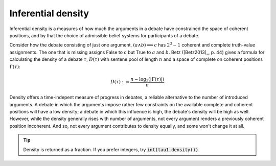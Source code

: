 Inferential density
===================

Inferential density is a measures of how much the arguments in a debate have 
constrained the space of coherent positions, and by that the choice of admissible
belief systems for participants of a debate. 

Consider how the debate consisting of just one argument, :math:`(a\land b) 
\implies c` has :math:`2^3-1` coherent and complete truth-value assignments. The
one that is missing assigns False to :math:`c` but True to :math:`a` and 
:math:`b`. Betz ([Betz2013]_, p. 44) gives a formula for calculating the density 
of a debate :math:`\tau`, :math:`D(\tau)` with sentene pool of length :math:`n`
and a space of complete on coherent positions :math:`\Gamma(\tau)`:

.. math::
   D(\tau) := \frac{n-\log_2 (|\Gamma(\tau)|)}{n}


Density offers a time-indepent measure of progress in debates, a reliable 
alternative to the number of introduced arguments. A debate in which the
arguments impose rather few constraints on the available complete and coherent
positions will have a low density; a debate in which this influence is high, the
debate's density will be high as well. However, while the density generally rises 
with number of arguments, not every argument renders a previously coherent 
position incoherent. And so, not every argument contributes to density equally,
and some won't change it at all. 

.. automethod:: taupy.basic.core.Base.density

.. tip:: Density is returned as a fraction. If you prefer integers, try 
         :code:`int(tau1.density())`.
         
.. seealso:: 
   Betz discusses this concept in more depth in [Betz2013]_ (pages 44-49).
